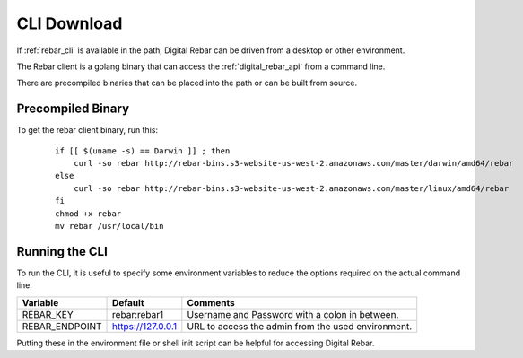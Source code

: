 .. index::
  pair: CLI; Downloads
  pair: CLI; Setup

.. _cli_setup:

CLI Download
------------

If :ref:`rebar_cli` is available in the path, Digital Rebar can be driven from a desktop or other environment.

The Rebar client is a golang binary that can access the :ref:`digital_rebar_api` from a command line.

There are precompiled binaries that can be placed into the path or can be built from source.

Precompiled Binary
==================

To get the rebar client binary, run this:

  ::

    if [[ $(uname -s) == Darwin ]] ; then
        curl -so rebar http://rebar-bins.s3-website-us-west-2.amazonaws.com/master/darwin/amd64/rebar
    else
        curl -so rebar http://rebar-bins.s3-website-us-west-2.amazonaws.com/master/linux/amd64/rebar
    fi
    chmod +x rebar
    mv rebar /usr/local/bin


.. index::
  CLI; Running the CLI

Running the CLI
===============

To run the CLI, it is useful to specify some environment variables to reduce the options required on the actual command line.

+------------------+-------------------------+---------------------------------------------------+
| Variable         | Default                 | Comments                                          |
+==================+=========================+===================================================+
| REBAR_KEY        | rebar:rebar1            | Username and Password with a colon in between.    |
+------------------+-------------------------+---------------------------------------------------+
| REBAR_ENDPOINT   | https://127.0.0.1       | URL to access the admin from the used environment.|
+------------------+-------------------------+---------------------------------------------------+

Putting these in the environment file or shell init script can be helpful for accessing Digital Rebar.
